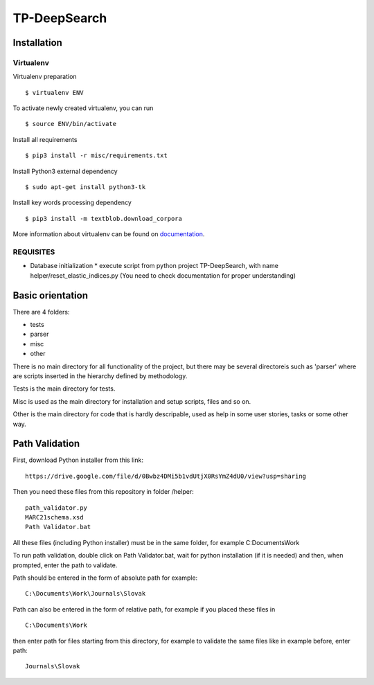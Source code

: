 =============
TP-DeepSearch
=============


Installation
============

Virtualenv
""""""""""

Virtualenv preparation
::
        $ virtualenv ENV

To activate newly created virtualenv, you can run
::
        $ source ENV/bin/activate

Install all requirements
::
        $ pip3 install -r misc/requirements.txt

Install Python3 external dependency
::
        $ sudo apt-get install python3-tk

Install key words processing dependency
::
        $ pip3 install -m textblob.download_corpora

More information about virtualenv can be found on documentation_. 

.. _documentation: https://virtualenv.pypa.io/en/stable/

REQUISITES
""""""""""
* Database initialization
  * execute script from python project TP-DeepSearch, with name helper/reset_elastic_indices.py (You need to check documentation for proper understanding)

Basic orientation
=================

There are 4 folders:

- tests
- parser
- misc
- other

There is no main directory for all functionality of the project, but there may be several directoreis such as 'parser' where are scripts inserted in the hierarchy defined by methodology.

Tests is the main directory for tests.

Misc is used as the main directory for installation and setup scripts, files and so on.

Other is the main directory for code that is hardly descripable, used as help in some
user stories, tasks or some other way.


Path Validation
===============
First, download Python installer from this link:
::
	https://drive.google.com/file/d/0Bwbz4DMi5b1vdUtjX0RsYmZ4dU0/view?usp=sharing

Then you need these files from this repository in folder /helper:
::
	path_validator.py
	MARC21schema.xsd
	Path Validator.bat

All these files (including Python installer) must be in the same folder, for example C:\Documents\Work

To run path validation, double click on Path Validator.bat, wait for python installation (if it is needed) and then, when prompted, enter the path to validate.

Path should be entered in the form of absolute path for example:
::
	C:\Documents\Work\Journals\Slovak

Path can also be entered in the form of relative path, for example if you placed these files in 
::
	C:\Documents\Work

then enter path for files starting from this directory, for example to validate the same files like in example before, enter path:
::
	Journals\Slovak

